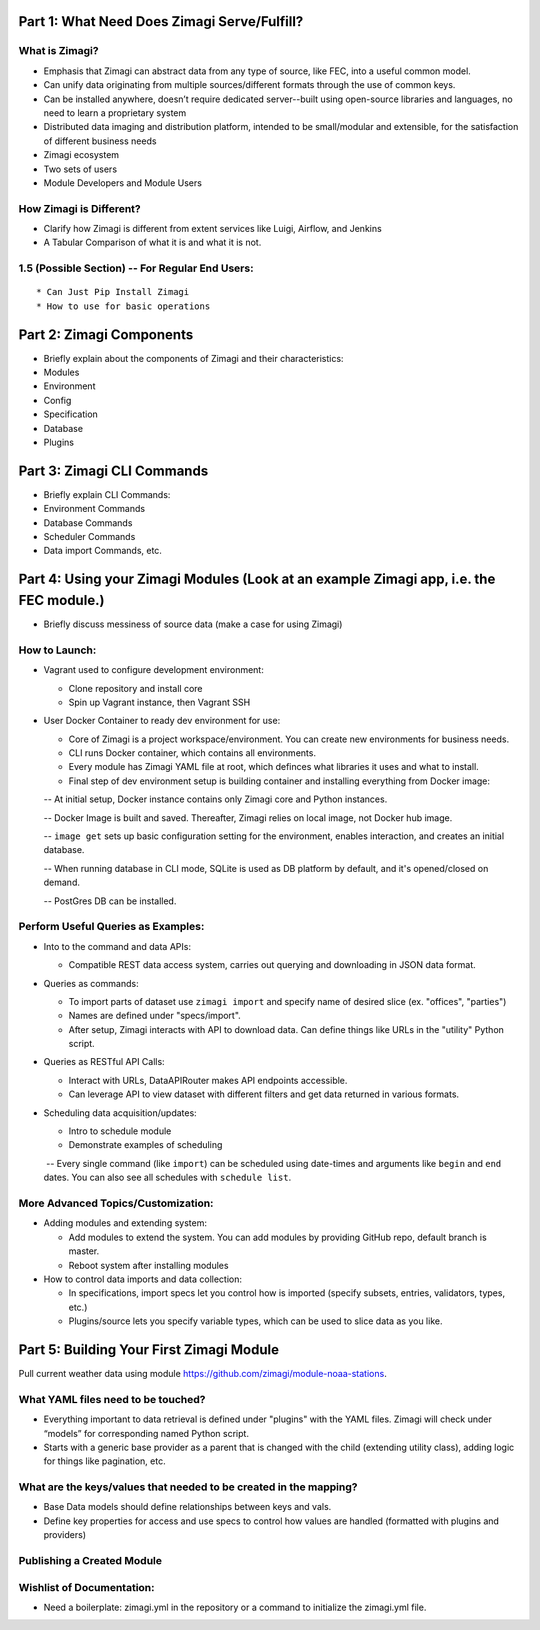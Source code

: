 Part 1: What Need Does Zimagi Serve/Fulfill?
~~~~~~~~~~~~~~~~~~~~~~~~~~~~~~~~~~~~~~~~~~~~

What is Zimagi?
^^^^^^^^^^^^^^^

-  Emphasis that Zimagi can abstract data from any type of source, like
   FEC, into a useful common model.

-  Can unify data originating from multiple sources/different formats
   through the use of common keys.

-  Can be installed anywhere, doesn’t require dedicated server--built
   using open-source libraries and languages, no need to learn a
   proprietary system

-  Distributed data imaging and distribution platform, intended to be
   small/modular and extensible, for the satisfaction of different
   business needs

-  Zimagi ecosystem

-  Two sets of users
-  Module Developers and Module Users

How Zimagi is Different?
^^^^^^^^^^^^^^^^^^^^^^^^

-  Clarify how Zimagi is different from extent services like Luigi,
   Airflow, and Jenkins

-  A Tabular Comparison of what it is and what it is not.

1.5 (Possible Section) -- For Regular End Users:
^^^^^^^^^^^^^^^^^^^^^^^^^^^^^^^^^^^^^^^^^^^^^^^^

::

    * Can Just Pip Install Zimagi
    * How to use for basic operations

Part 2: Zimagi Components
~~~~~~~~~~~~~~~~~~~~~~~~~

-  Briefly explain about the components of Zimagi and their
   characteristics:
-  Modules
-  Environment
-  Config
-  Specification
-  Database
-  Plugins

Part 3: Zimagi CLI Commands
~~~~~~~~~~~~~~~~~~~~~~~~~~~

-  Briefly explain CLI Commands:
-  Environment Commands
-  Database Commands
-  Scheduler Commands
-  Data import Commands, etc.

Part 4: Using your Zimagi Modules (Look at an example Zimagi app, i.e. the FEC module.)
~~~~~~~~~~~~~~~~~~~~~~~~~~~~~~~~~~~~~~~~~~~~~~~~~~~~~~~~~~~~~~~~~~~~~~~~~~~~~~~~~~~~~~~

-  Briefly discuss messiness of source data (make a case for using
   Zimagi)

How to Launch:
^^^^^^^^^^^^^^

-  Vagrant used to configure development environment:

   -  Clone repository and install core
   -  Spin up Vagrant instance, then Vagrant SSH

-  User Docker Container to ready dev environment for use:

   -  Core of Zimagi is a project workspace/environment. You can create
      new environments for business needs.

   -  CLI runs Docker container, which contains all environments.

   -  Every module has Zimagi YAML file at root, which definces what
      libraries it uses and what to install.

   -  Final step of dev environment setup is building container and
      installing everything from Docker image:

   -- At initial setup, Docker instance contains only Zimagi core and
   Python instances.

   -- Docker Image is built and saved. Thereafter, Zimagi relies on
   local image, not Docker hub image.

   -- ``image get`` sets up basic configuration setting for the
   environment, enables interaction, and creates an initial database.

   -- When running database in CLI mode, SQLite is used as DB platform
   by default, and it's opened/closed on demand.

   -- PostGres DB can be installed.

Perform Useful Queries as Examples:
^^^^^^^^^^^^^^^^^^^^^^^^^^^^^^^^^^^

-  Into to the command and data APIs:

   -  Compatible REST data access system, carries out querying and
      downloading in JSON data format.

-  Queries as commands:

   -  To import parts of dataset use ``zimagi import`` and specify name
      of desired slice (ex. "offices", "parties")
   -  Names are defined under "specs/import".
   -  After setup, Zimagi interacts with API to download data. Can
      define things like URLs in the "utility" Python script.

-  Queries as RESTful API Calls:

   -  Interact with URLs, DataAPIRouter makes API endpoints accessible.
   -  Can leverage API to view dataset with different filters and get
      data returned in various formats.

-  Scheduling data acquisition/updates:

   -  Intro to schedule module

   -  Demonstrate examples of scheduling

   ​ -- Every single command (like ``import``) can be scheduled using
   date-times and arguments like ``begin`` and ``end`` dates. You can
   also see all schedules with ``schedule list``.

More Advanced Topics/Customization:
^^^^^^^^^^^^^^^^^^^^^^^^^^^^^^^^^^^

-  Adding modules and extending system:

   -  Add modules to extend the system. You can add modules by providing
      GitHub repo, default branch is master.
   -  Reboot system after installing modules

-  How to control data imports and data collection:

   -  In specifications, import specs let you control how is imported
      (specify subsets, entries, validators, types, etc.)
   -  Plugins/source lets you specify variable types, which can be used
      to slice data as you like.

Part 5: Building Your First Zimagi Module 
~~~~~~~~~~~~~~~~~~~~~~~~~~~~~~~~~~~~~~~~~~

Pull current weather data using module https://github.com/zimagi/module-noaa-stations.

What YAML files need to be touched?
^^^^^^^^^^^^^^^^^^^^^^^^^^^^^^^^^^^

-  Everything important to data retrieval is defined under "plugins"
   with the YAML files. Zimagi will check under “models” for
   corresponding named Python script.
-  Starts with a generic base provider as a parent that is changed with
   the child (extending utility class), adding logic for things like
   pagination, etc.

What are the keys/values that needed to be created in the mapping?
^^^^^^^^^^^^^^^^^^^^^^^^^^^^^^^^^^^^^^^^^^^^^^^^^^^^^^^^^^^^^^^^^^

-  Base Data models should define relationships between keys and vals.
-  Define key properties for access and use specs to control how values
   are handled (formatted with plugins and providers)

Publishing a Created Module
^^^^^^^^^^^^^^^^^^^^^^^^^^^

Wishlist of Documentation:
^^^^^^^^^^^^^^^^^^^^^^^^^^

-  Need a boilerplate: zimagi.yml in the repository or a command to
   initialize the zimagi.yml file.

